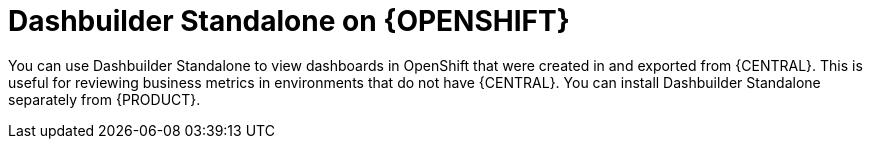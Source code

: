 [id="dashbuilder-standalone-con_{context}"]
= Dashbuilder Standalone on {OPENSHIFT}

You can use Dashbuilder Standalone to view dashboards in OpenShift that were created in and exported from {CENTRAL}. This is useful for reviewing business metrics in environments that do not have {CENTRAL}. You can install Dashbuilder Standalone separately from {PRODUCT}.
